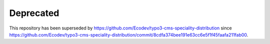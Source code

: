 Deprecated
==========

This repository has been superseded by https://github.com/Ecodev/typo3-cms-speciality-distribution
since https://github.com/Ecodev/typo3-cms-speciality-distribution/commit/8cdfa374bee191e63cc6e5f1f45faafa211fab00.
